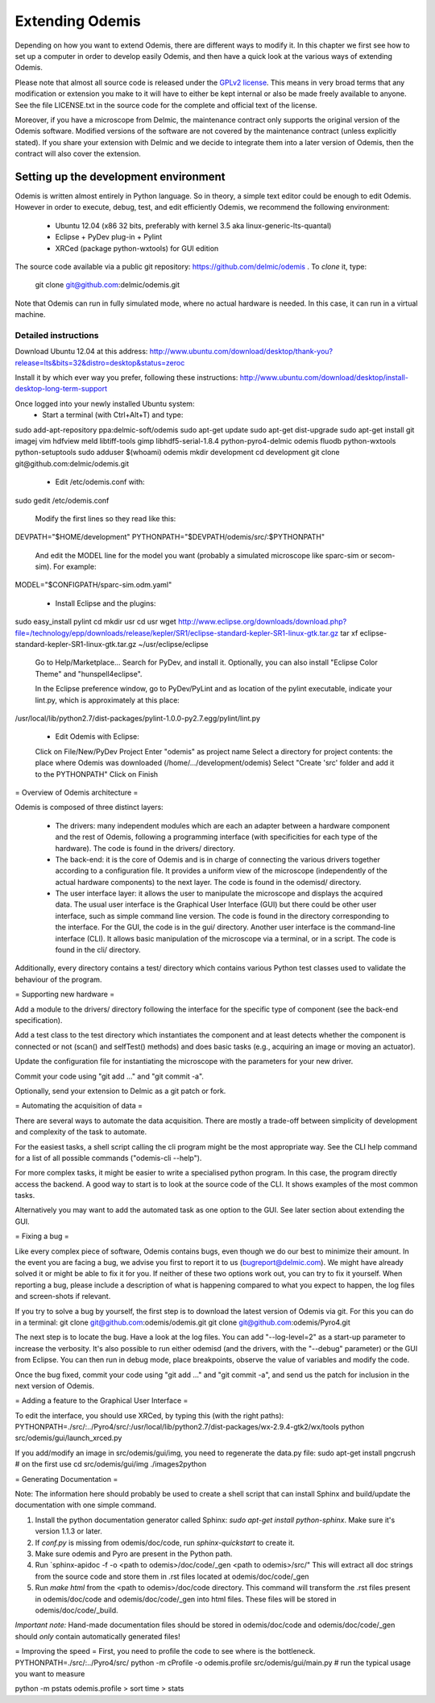 ****************
Extending Odemis
****************

Depending on how you want to extend Odemis, there are different ways to modify
it. In this chapter we first see how to set up a computer in order to develop 
easily Odemis, and then have a quick look at the various ways of extending 
Odemis.

Please note that almost all source code is released under the `GPLv2 license 
<http://gnu.org/licenses/old-licenses/gpl-2.0.html>`_.
This means in very broad terms that any modification or extension you make to it
will have to either be kept internal or also be made freely available to anyone.
See the file LICENSE.txt in the source code for the complete and official text 
of the license.

Moreover, if you have a microscope from Delmic, the maintenance contract only
supports the original version of the Odemis software. Modified versions of the
software are not covered by the maintenance contract (unless explicitly stated).
If you share your extension with Delmic and we decide to integrate them into a
later version of Odemis, then the contract will also cover the extension.

Setting up the development environment
======================================

Odemis is written almost entirely in Python language. So in theory, a simple
text editor could be enough to edit Odemis. However in order to execute, debug,
test, and edit efficiently Odemis, we recommend the following environment:

 * Ubuntu 12.04 (x86 32 bits, preferably with kernel 3.5 aka linux-generic-lts-quantal)
 * Eclipse + PyDev plug-in + Pylint
 * XRCed (package python-wxtools) for GUI edition

The source code available via a public git repository: https://github.com/delmic/odemis .
To *clone* it, type:
   git clone git@github.com:delmic/odemis.git

Note that Odemis can run in fully simulated mode, where no actual hardware is
needed. In this case, it can run in a virtual machine.

Detailed instructions
---------------------

Download Ubuntu 12.04 at this address:
http://www.ubuntu.com/download/desktop/thank-you?release=lts&bits=32&distro=desktop&status=zeroc

Install it by which ever way you prefer, following these instructions:
http://www.ubuntu.com/download/desktop/install-desktop-long-term-support

Once logged into your newly installed Ubuntu system:
 * Start a terminal (with Ctrl+Alt+T) and type:
sudo add-apt-repository ppa:delmic-soft/odemis
sudo apt-get update
sudo apt-get dist-upgrade
sudo apt-get install git imagej vim hdfview meld libtiff-tools gimp libhdf5-serial-1.8.4 python-pyro4-delmic odemis fluodb python-wxtools python-setuptools
sudo adduser $(whoami) odemis
mkdir development
cd development
git clone git@github.com:delmic/odemis.git

 * Edit /etc/odemis.conf with:
sudo gedit /etc/odemis.conf

 Modify the first lines so they read like this:
DEVPATH="$HOME/development"
PYTHONPATH="$DEVPATH/odemis/src/:$PYTHONPATH"

 And edit the MODEL line for the model you want (probably a simulated microscope
 like sparc-sim or secom-sim). For example:
MODEL="$CONFIGPATH/sparc-sim.odm.yaml"

 * Install Eclipse and the plugins:
sudo easy_install pylint
cd
mkdir usr
cd usr
wget http://www.eclipse.org/downloads/download.php?file=/technology/epp/downloads/release/kepler/SR1/eclipse-standard-kepler-SR1-linux-gtk.tar.gz
tar xf eclipse-standard-kepler-SR1-linux-gtk.tar.gz
~/usr/eclipse/eclipse
 
 Go to Help/Marketplace...
 Search for PyDev, and install it.
 Optionally, you can also install "Eclipse Color Theme" and "hunspell4eclipse".
 

 In the Eclipse preference window, go to PyDev/PyLint and as location of the 
 pylint executable, indicate your lint.py, which is approximately at this place:
/usr/local/lib/python2.7/dist-packages/pylint-1.0.0-py2.7.egg/pylint/lint.py

 * Edit Odemis with Eclipse:
 Click on File/New/PyDev Project
 Enter "odemis" as project name
 Select a directory for project contents: the place where Odemis was downloaded
 (/home/.../development/odemis)
 Select "Create 'src' folder and add it to the PYTHONPATH"
 Click on Finish

= Overview of Odemis architecture =

Odemis is composed of three distinct layers:

 * The drivers: many independent modules which are each an adapter between a
   hardware component and the rest of Odemis, following a programming
   interface (with specificities for each type of the hardware).
   The code is found in the drivers/ directory.

 * The back-end: it is the core of Odemis and is in charge of connecting the
   various drivers together according to a configuration file. It provides a
   uniform view of the microscope (independently of the actual hardware
   components) to the next layer.
   The code is found in the odemisd/ directory.

 * The user interface layer: it allows the user to manipulate the microscope and
   displays the acquired data. The usual user interface is the Graphical User
   Interface (GUI) but there could be other user interface, such as simple
   command line version.
   The code is found in the directory corresponding to the interface. For the
   GUI, the code is in the gui/ directory.
   Another user interface is the command-line interface (CLI). It allows basic
   manipulation of the microscope via a terminal, or in a script. The code is
   found in the cli/ directory.

Additionally, every directory contains a test/ directory which contains various
Python test classes used to validate the behaviour of the program.


= Supporting new hardware =

Add a module to the drivers/ directory following the interface for the specific
type of component (see the back-end specification).

Add a test class to the test directory which instantiates the component and at
least detects whether the component is connected or not (scan() and selfTest()
methods) and does basic tasks (e.g., acquiring an image or moving an actuator).

Update the configuration file for instantiating the microscope with the
parameters for your new driver.

Commit your code using "git add ..." and "git commit -a".

Optionally, send your extension to Delmic as a git patch or fork.


= Automating the acquisition of data =

There are several ways to automate the data acquisition. There are mostly a
trade-off between simplicity of development and complexity of the task to
automate.

For the easiest tasks, a shell script calling the cli program might be the
most appropriate way. See the CLI help command for a list of all possible
commands ("odemis-cli --help").

For more complex tasks, it might be easier to write a specialised python program.
In this case, the program directly access the backend. A good way to start is to
look at the source code of the CLI. It shows examples of the most common tasks.

Alternatively you may want to add the automated task as one option to the GUI.
See later section about extending the GUI.


= Fixing a bug =

Like every complex piece of software, Odemis contains bugs, even though we do
our best to minimize their amount. In the event you are facing a bug, we advise
you first to report it to us (bugreport@delmic.com). We might have already solved it
or might be able to fix it for you. If neither of these two options work out,
you can try to fix it yourself. When reporting a bug, please include a
description of what is happening compared to what you expect to happen, the log
files and screen-shots if relevant.

If you try to solve a bug by yourself, the first step is to download the latest
version of Odemis via git.  For this you can do in a terminal:
git clone git@github.com:odemis/odemis.git
git clone git@github.com:odemis/Pyro4.git

The next step is to locate the bug. Have a look at the log files. You can add
"--log-level=2" as a start-up parameter to increase the verbosity. It's also
possible to run either odemisd (and the drivers, with the "--debug" parameter)
or the GUI from Eclipse. You can then run in debug mode, place breakpoints,
observe the value of variables and modify the code.

Once the bug fixed, commit your code using "git add ..." and "git commit -a",
and send us the patch for inclusion in the next version of Odemis.


= Adding a feature to the Graphical User Interface =

To edit the interface, you should use XRCed, by typing this (with the right paths):
PYTHONPATH=./src/:../Pyro4/src/:/usr/local/lib/python2.7/dist-packages/wx-2.9.4-gtk2/wx/tools python src/odemis/gui/launch_xrced.py

If you add/modify an image in src/odemis/gui/img, you need to regenerate the data.py file:
sudo apt-get install pngcrush # on the first use
cd src/odemis/gui/img
./images2python

= Generating Documentation =

Note: The information here should probably be used to create a shell script
that can install Sphinx and build/update the documentation with one simple
command.

#. Install the python documentation generator called Sphinx:
   `sudo apt-get install python-sphinx`. Make sure it's version 1.1.3 or later.
#. If `conf.py` is missing from odemis/doc/code, run `sphinx-quickstart` to
   create it.
#. Make sure odemis and Pyro are present in the Python path.
#. Run  `sphinx-apidoc -f -o <path to odemis>/doc/code/_gen <path to odemis>/src/"
   This will extract all doc strings from the source code and store them in .rst
   files located at odemis/doc/code/_gen
#. Run `make html` from the <path to odemis>/doc/code directory.
   This command will transform the .rst files present in odemis/doc/code and
   odemis/doc/code/_gen into html files. These files will be stored in
   odemis/doc/code/_build.

*Important note:* Hand-made documentation files should be stored in
odemis/doc/code and odemis/doc/code/_gen should *only* contain automatically
generated files!

= Improving the speed =
First, you need to profile the code to see where is the bottleneck.
PYTHONPATH=./src/:../Pyro4/src/ python -m cProfile -o odemis.profile src/odemis/gui/main.py
# run the typical usage you want to measure

python -m pstats odemis.profile
> sort time
> stats

